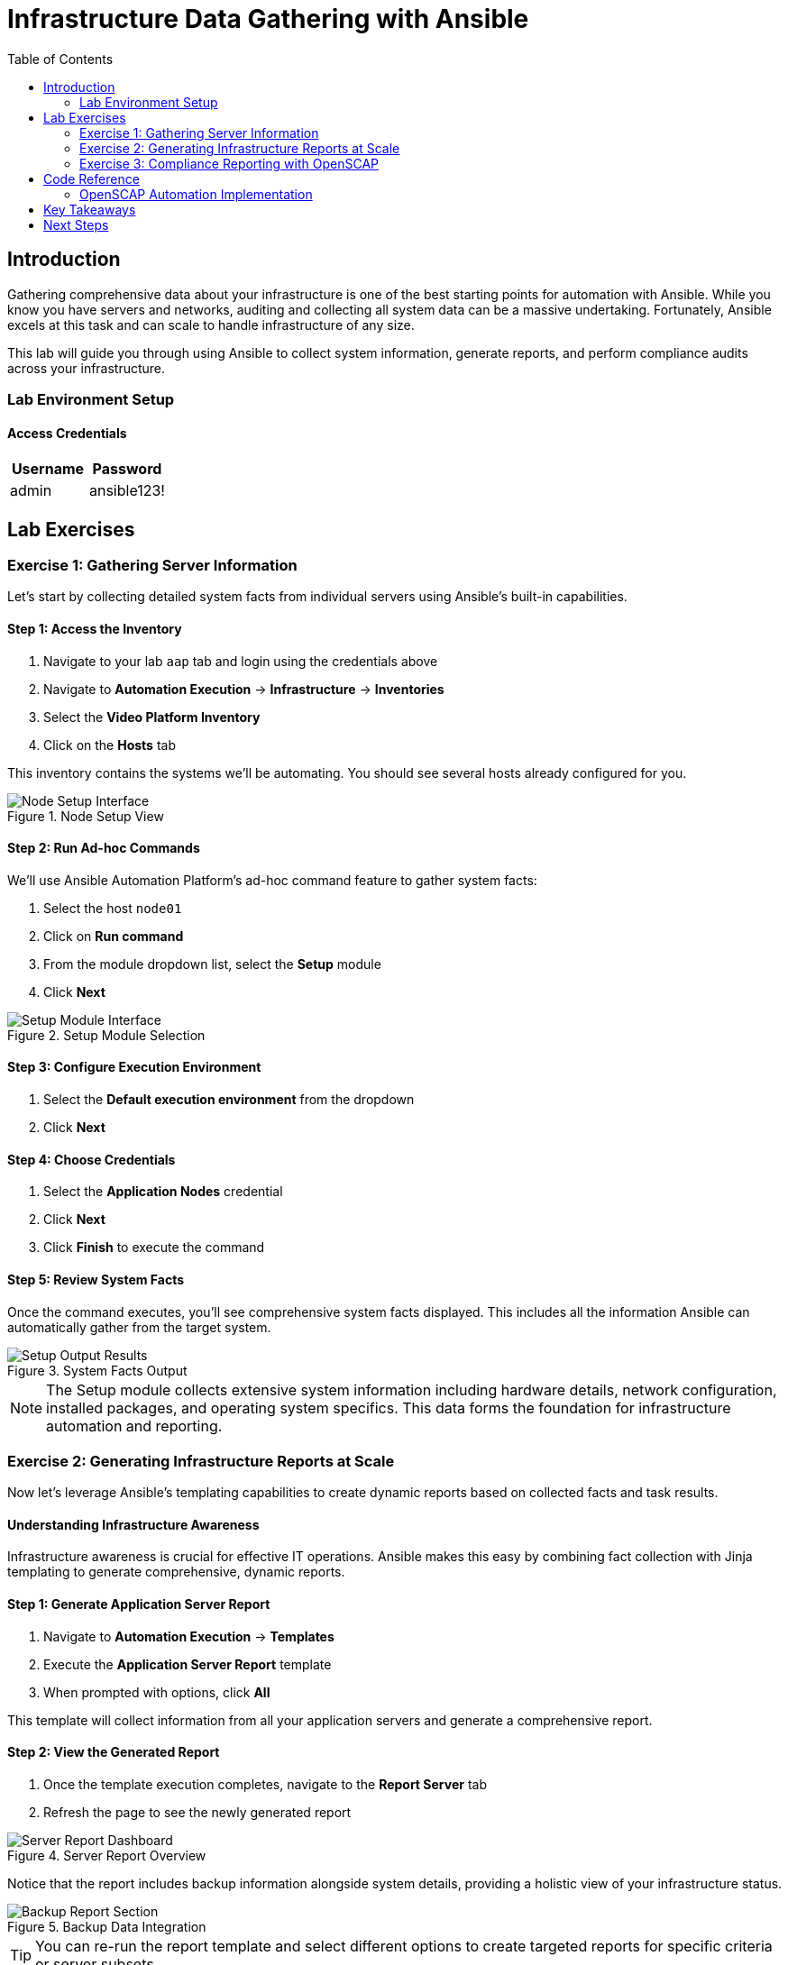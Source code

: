 = Infrastructure Data Gathering with Ansible
:toc:
:toc-placement: auto

== Introduction

Gathering comprehensive data about your infrastructure is one of the best starting points for automation with Ansible. While you know you have servers and networks, auditing and collecting all system data can be a massive undertaking. Fortunately, Ansible excels at this task and can scale to handle infrastructure of any size.

This lab will guide you through using Ansible to collect system information, generate reports, and perform compliance audits across your infrastructure.

=== Lab Environment Setup

==== Access Credentials

[cols="1,1"]
|===
| Username | Password

| admin
| ansible123!
|===


== Lab Exercises

=== Exercise 1: Gathering Server Information

Let's start by collecting detailed system facts from individual servers using Ansible's built-in capabilities.

==== Step 1: Access the Inventory

. Navigate to your lab `aap` tab and login using the credentials above
. Navigate to *Automation Execution* → *Infrastructure* → *Inventories*
. Select the *Video Platform Inventory*
. Click on the *Hosts* tab

This inventory contains the systems we'll be automating. You should see several hosts already configured for you.

.Node Setup View
image::node01-setup.png[Node Setup Interface]

==== Step 2: Run Ad-hoc Commands

We'll use Ansible Automation Platform's ad-hoc command feature to gather system facts:

. Select the host `node01`
. Click on *Run command*
. From the module dropdown list, select the *Setup* module
. Click *Next*

.Setup Module Selection
image::setup.png[Setup Module Interface]

==== Step 3: Configure Execution Environment

. Select the *Default execution environment* from the dropdown
. Click *Next*

==== Step 4: Choose Credentials

. Select the *Application Nodes* credential
. Click *Next*
. Click *Finish* to execute the command

==== Step 5: Review System Facts

Once the command executes, you'll see comprehensive system facts displayed. This includes all the information Ansible can automatically gather from the target system.

.System Facts Output
image::setup-output.png[Setup Output Results]

[NOTE]
====
The Setup module collects extensive system information including hardware details, network configuration, installed packages, and operating system specifics. This data forms the foundation for infrastructure automation and reporting.
====

=== Exercise 2: Generating Infrastructure Reports at Scale

Now let's leverage Ansible's templating capabilities to create dynamic reports based on collected facts and task results.

==== Understanding Infrastructure Awareness

Infrastructure awareness is crucial for effective IT operations. Ansible makes this easy by combining fact collection with Jinja templating to generate comprehensive, dynamic reports.

==== Step 1: Generate Application Server Report

. Navigate to *Automation Execution* → *Templates*
. Execute the *Application Server Report* template
. When prompted with options, click *All*

This template will collect information from all your application servers and generate a comprehensive report.

==== Step 2: View the Generated Report

. Once the template execution completes, navigate to the *Report Server* tab
. Refresh the page to see the newly generated report

.Server Report Overview
image::srv-report.png[Server Report Dashboard]

Notice that the report includes backup information alongside system details, providing a holistic view of your infrastructure status.

.Backup Data Integration
image::backup-data.png[Backup Report Section]

[TIP]
====
You can re-run the report template and select different options to create targeted reports for specific criteria or server subsets.
====

=== Exercise 3: Compliance Reporting with OpenSCAP

Security compliance is a critical requirement for most organizations. Let's generate a compliance report using OpenSCAP integration.

==== Background: Why Compliance Reports Matter

Information Security teams require regular compliance reports to ensure systems meet organizational and regulatory requirements. Ansible can automate OpenSCAP scans to provide these reports consistently and at scale.

==== Step 1: Generate Compliance Report

Security has specifically requested a compliance report for `Node02`. Let's fulfill this request:

. Navigate to *Automation Execution* → *Templates*
. Execute the *OpenSCAP Report* template

==== Step 2: Access Compliance Results

. Once the job completes, navigate to the *Compliance Report* tab
. You'll see the generated compliance report files

.Compliance Report Directory
image::compliance_report_folder.png[Compliance Report Folder]

==== Step 3: Review Detailed Results

Click on the report file to view the detailed compliance results, including:

- Security control assessments
- Pass/fail status for each check
- Remediation recommendations
- Risk severity levels

.Detailed Compliance Report
image::compliance_report.png[Compliance Report Details]

== Code Reference

=== OpenSCAP Automation Implementation

Here's the key Ansible code used for automated compliance reporting:

[source,yaml]
----
tasks:
  - name: Check if the system is RHEL 8
    ansible.builtin.debug:
      msg: "This playbook is not compatible with {{ inventory_hostname }} (not RHEL 8)"
    when: ansible_distribution != "RedHat" or ansible_distribution_major_version != "8"
    failed_when: false

  - name: Run compliance tasks on RHEL 8 systems only
    when: ansible_distribution == "RedHat" and ansible_distribution_major_version == "8"
    block:
      - name: Get our facts straight
        ansible.builtin.set_fact:
          _profile: '{{ compliance_profile | replace("pci_dss", "pci-dss") }}'
          _report_dir: /tmp/oscap-reports

      - name: Ensure OpenSCAP tools are installed
        ansible.builtin.dnf:
          name: '{{ openscap_packages }}'
          state: present

      - name: Configure httpd
        when: use_httpd | bool
        block:
          - name: Install httpd
            ansible.builtin.dnf:
              name: httpd
              state: present
            notify: Restart httpd

          - name: Override report directory
            ansible.builtin.set_fact:
              _report_dir: /var/www/html/oscap-reports

          - name: Gather service facts
            ansible.builtin.service_facts:

          - name: Enable firewall http service
            ansible.posix.firewalld:
              service: http
              state: enabled
              immediate: true
              permanent: true
            when: "'firewalld.service' in ansible_facts.services"

          - name: Disable httpd welcome page
            ansible.builtin.file:
              path: /etc/httpd/conf.d/welcome.conf
              state: absent
            notify: Restart httpd

      - name: Create report on Report Server
        block:
          - name: Ensure report directory exists
            ansible.builtin.file:
              path: '{{ _report_dir }}/{{ _profile }}'
              state: directory
              owner: root
              group: root
              mode: 0755

          - name: Set report name
            ansible.builtin.set_fact:
              _report: '{{ _report_dir }}/{{ _profile }}/report-{{ inventory_hostname }}-{{ ansible_date_time.iso8601 }}.html'

          - name: Generate compliance report
            ansible.builtin.command: >-
              oscap xccdf eval --profile {{ _profile }} --report {{ _report }}
              /usr/share/xml/scap/ssg/content/ssg-rhel{{ ansible_distribution_major_version }}-ds.xml
            args:
              creates: '{{ _report }}'
            register: _oscap
            failed_when: _oscap.rc not in [0, 2]

          - name: Set report permissions
            ansible.builtin.file:
              path: '{{ _report }}'
              owner: root
              group: root
              mode: 0644
----

== Key Takeaways

You've successfully completed the infrastructure data gathering exercises! You now understand how to:

* ✅ **Collect System Facts**: Use Ansible's Setup module to gather comprehensive system information
* ✅ **Generate Dynamic Reports**: Leverage Jinja templating to create infrastructure reports at scale  
* ✅ **Automate Compliance Audits**: Implement OpenSCAP integration for security compliance reporting
* ✅ **Scale Data Collection**: Apply these techniques across multiple systems simultaneously

== Next Steps

With these foundational skills in infrastructure data gathering, you're ready to:

- Implement regular automated reporting schedules
- Expand compliance scanning to additional security frameworks
- Create custom reports tailored to your organization's specific needs
- Build more complex automation workflows using the collected system data

This infrastructure awareness foundation will serve as the basis for more advanced automation scenarios throughout your Ansible journey.
